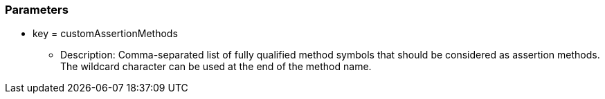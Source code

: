 === Parameters

* key = customAssertionMethods
** Description: Comma-separated list of fully qualified method symbols that should be considered as assertion methods. The wildcard character can be used at the end of the method name.


